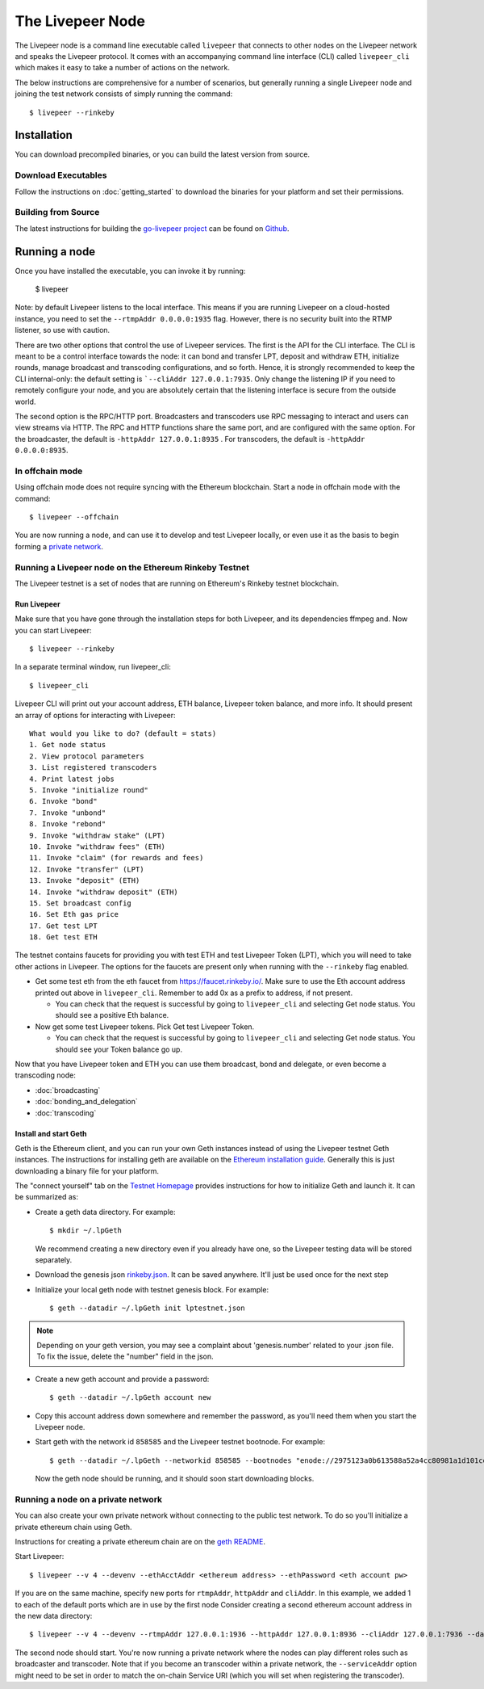 The Livepeer Node
===============================

The Livepeer node is a command line executable called ``livepeer``  that connects to other nodes on the Livepeer network and speaks the Livepeer protocol. It comes with an accompanying command line interface (CLI) called ``livepeer_cli`` which makes it easy to take a number of actions on the network.

The below instructions are comprehensive for a number of scenarios, but generally running a single Livepeer node and joining the test network consists of simply running the command::

  $ livepeer --rinkeby

Installation
------------------
You can download precompiled binaries, or you can build the latest version from source.

Download Executables
^^^^^^^^^^^^^^^^^^^^^^^

Follow the instructions on :doc:`getting_started` to download the binaries for your platform and set their permissions.


Building from Source
^^^^^^^^^^^^^^^^^^^^^^

The latest instructions for building the `go-livepeer project`_ can be found on `Github`_.

.. _go-livepeer project: https://github.com/livepeer/go-livepeer
.. _Github: https://github.com/livepeer/go-livepeer#option-2-build-from-source


Running a node
-------------------------------
Once you have installed the executable, you can invoke it by running: 

  $ livepeer

Note: by default Livepeer listens to the local interface.  This means if you are running Livepeer on a cloud-hosted instance, you need to set the ``--rtmpAddr 0.0.0.0:1935`` flag. However, there is no security built into the RTMP listener, so use with caution.

There are two other options that control the use of Livepeer services. The first is the API for the CLI interface. The CLI is meant to be a control interface towards the node: it can bond and transfer LPT, deposit and withdraw ETH, initialize rounds, manage broadcast and transcoding configurations, and so forth. Hence, it is strongly recommended to keep the CLI internal-only: the default setting is ```--cliAddr 127.0.0.1:7935``. Only change the listening IP if you need to remotely configure your node, and you are absolutely certain that the listening interface is secure from the outside world.

The second option is the RPC/HTTP port. Broadcasters and transcoders use RPC messaging to interact and users can view streams via HTTP. The RPC and HTTP functions share the same port, and are configured with the same option. For the broadcaster, the default is ``-httpAddr 127.0.0.1:8935`` . For transcoders, the default is ``-httpAddr 0.0.0.0:8935``.

.. _offchain:

In offchain mode
^^^^^^^^^^^^^^^^^^^^^^^^^^^^^^^^

Using offchain mode does not require syncing with the Ethereum blockchain. Start a node in offchain mode with the command::

  $ livepeer --offchain

You are now running a node, and can use it to develop and test Livepeer locally, or even use it as the basis to begin forming a `private network`_.

.. _testnet:

Running a Livepeer node on the Ethereum Rinkeby Testnet
^^^^^^^^^^^^^^^^^^^^^^^^^^^^^^^^^^^^^^^^^^^^^^^^^^^^^^^^^^^^^^^^^^^^^^^^^^

The Livepeer testnet is a set of nodes that are running on Ethereum's
Rinkeby testnet  blockchain. 

.. _run livepeer:

Run Livepeer
~~~~~~~~~~~~~~~~~~~~~~~~

Make sure that you have gone through the installation steps for both Livepeer, and its dependencies ffmpeg and.  Now you can start Livepeer::

  $ livepeer --rinkeby

In a separate terminal window, run livepeer_cli::

  $ livepeer_cli

Livepeer CLI will print out your account address, ETH balance, Livepeer token balance, and more info. It should present an array of options for interacting with Livepeer::

  What would you like to do? (default = stats)
  1. Get node status
  2. View protocol parameters
  3. List registered transcoders
  4. Print latest jobs
  5. Invoke "initialize round"
  6. Invoke "bond"
  7. Invoke "unbond"
  8. Invoke "rebond"
  9. Invoke "withdraw stake" (LPT)
  10. Invoke "withdraw fees" (ETH)
  11. Invoke "claim" (for rewards and fees)
  12. Invoke "transfer" (LPT)
  13. Invoke "deposit" (ETH)
  14. Invoke "withdraw deposit" (ETH)
  15. Set broadcast config
  16. Set Eth gas price
  17. Get test LPT
  18. Get test ETH


The testnet contains faucets for providing you with test ETH and test Livepeer Token (LPT), which you will need to take other actions in Livepeer. The options for the faucets are present only when running with the ``--rinkeby`` flag enabled.

* Get some test eth from the eth faucet from https://faucet.rinkeby.io/. Make sure to use the Eth account address printed out above in ``livepeer_cli``. Remember to add 0x as a prefix to address, if not present.

  * You can check that the request is successful by going to ``livepeer_cli`` and selecting Get node status. You should see a positive Eth balance.

* Now get some test Livepeer tokens. Pick Get test Livepeer Token.

  * You can check that the request is successful by going to ``livepeer_cli`` and selecting Get node status. You should see your Token balance go up.

Now that you have Livepeer token and ETH you can use them broadcast, bond and delegate, or even become a transcoding node:

* :doc:`broadcasting`
  
* :doc:`bonding_and_delegation`
  
* :doc:`transcoding`

Install and start Geth
~~~~~~~~~~~~~~~~~~~~~~~~~

Geth is the Ethereum client, and you can run your own Geth instances instead of using the Livepeer testnet Geth instances. The instructions for installing geth are available on the `Ethereum installation guide`_. Generally this is just downloading a binary file for your platform.

The "connect yourself" tab on the `Testnet Homepage`_ provides instructions for how to initialize Geth and launch it. It can be summarized as:

* Create a geth data directory. For example::

  $ mkdir ~/.lpGeth
  
  We recommend creating a new directory even if you already have one, so the Livepeer testing data will be stored separately.

* Download the genesis json `rinkeby.json`_. It can be saved anywhere. It'll just be used once for the next step

* Initialize your local geth node with testnet genesis block. For example::

  $ geth --datadir ~/.lpGeth init lptestnet.json
  
.. note:: Depending on your geth version, you may see a complaint about 'genesis.number' related to your .json file. To fix the issue, delete the "number" field in the json.

* Create a new geth account and provide a password::

    $ geth --datadir ~/.lpGeth account new

* Copy this account address down somewhere and remember the password, as you'll need them when you start the Livepeer node.
    
* Start geth with the network id ``858585`` and the Livepeer testnet bootnode. For example::

    $ geth --datadir ~/.lpGeth --networkid 858585 --bootnodes "enode://2975123a0b613588a52a4cc80981a1d101ce4dc0176e62757b771237073bccbf4066b03b5c647d36fcbdd7422fda434029563641bd6e4d2afdb96d73f574fd90@18.216.122.204:30303"
    
  Now the geth node should be running, and it should soon start downloading blocks.

.. note: The actual values for networkid and bootnodes flags should be taken from the "Connect Yourself" tab on the `Testnet Homepage`_.

.. _Ethereum installation guide: https://github.com/ethereum/go-ethereum/wiki/Building-Ethereum
.. _Testnet Homepage: https://www.rinkeby.io/#stats
.. _rinkeby.json: https://www.rinkeby.io/rinkeby.json

.. _private network:

Running a node on a private network
^^^^^^^^^^^^^^^^^^^^^^^^^^^^^^^^^^^^^^

You can also create your own private network without connecting to the public test network. To do so you'll initialize a private ethereum chain using Geth.

Instructions for creating a private ethereum chain are on the `geth README`_.

Start Livepeer::

  $ livepeer --v 4 --devenv --ethAcctAddr <ethereum address> --ethPassword <eth account pw>

If you are on the same machine, specify new ports for ``rtmpAddr``, ``httpAddr`` and ``cliAddr``. In this example, we added 1 to each of the default ports which are in use by the first node Consider creating a second ethereum account address in the new data directory::

  $ livepeer --v 4 --devenv --rtmpAddr 127.0.0.1:1936 --httpAddr 127.0.0.1:8936 --cliAddr 127.0.0.1:7936 --datadir <new datadir eg. ~/.livepeer2> --ethAcctAddr <ethereum address> --ethPassword <eth account pw>

The second node should start. You're now running a private network where the nodes can play different roles such as broadcaster and transcoder. Note that if you become an transcoder within a private network, the ``--serviceAddr`` option might need to be set in order to match the on-chain Service URI (which you will set when registering the transcoder).

.. _geth README: https://github.com/ethereum/go-ethereum#operating-a-private-network

